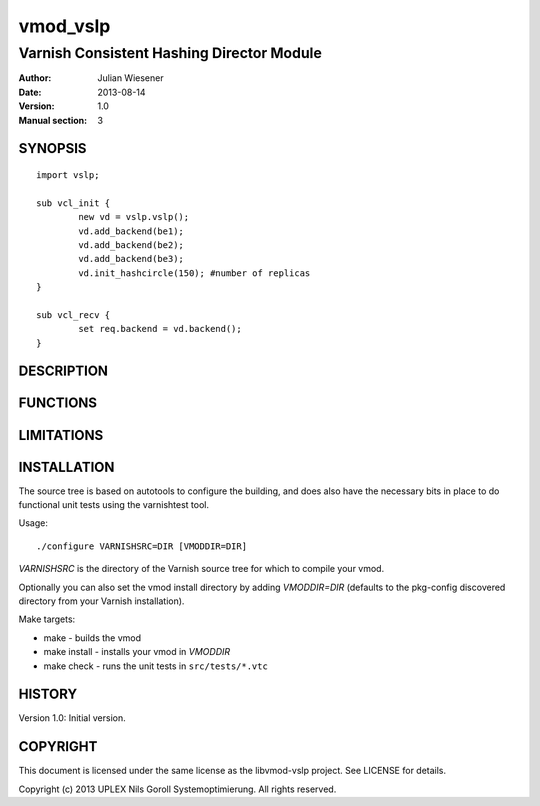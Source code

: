 ===============
vmod_vslp
===============

------------------------------------------
Varnish Consistent Hashing Director Module
------------------------------------------

:Author: Julian Wiesener
:Date: 2013-08-14
:Version: 1.0
:Manual section: 3

.. _synopsis:

SYNOPSIS
========

::

	import vslp;

        sub vcl_init {
                new vd = vslp.vslp();
                vd.add_backend(be1);
                vd.add_backend(be2);
                vd.add_backend(be3);
                vd.init_hashcircle(150); #number of replicas
        }

	sub vcl_recv {
	    	set req.backend = vd.backend();
        }


DESCRIPTION
===========

FUNCTIONS
=========

LIMITATIONS
===========

INSTALLATION
============

The source tree is based on autotools to configure the building, and
does also have the necessary bits in place to do functional unit tests
using the varnishtest tool.

Usage::

 ./configure VARNISHSRC=DIR [VMODDIR=DIR]

`VARNISHSRC` is the directory of the Varnish source tree for which to
compile your vmod.

Optionally you can also set the vmod install directory by adding
`VMODDIR=DIR` (defaults to the pkg-config discovered directory from your
Varnish installation).

Make targets:

* make - builds the vmod
* make install - installs your vmod in `VMODDIR`
* make check - runs the unit tests in ``src/tests/*.vtc``


HISTORY
=======

Version 1.0: Initial version.

COPYRIGHT
=========

This document is licensed under the same license as the
libvmod-vslp project. See LICENSE for details.

Copyright (c) 2013 UPLEX Nils Goroll Systemoptimierung. All rights
reserved.
